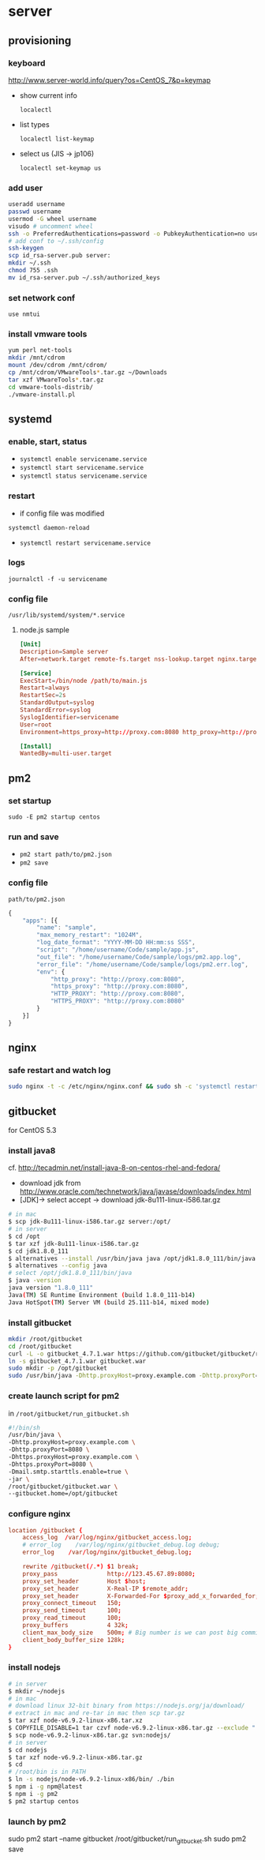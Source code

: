 * server
** provisioning
*** keyboard
    http://www.server-world.info/query?os=CentOS_7&p=keymap
    - show current info

      =localectl=
    - list types

      =localectl list-keymap=
    - select us (JIS -> jp106)

      =localectl set-keymap us=
*** add user
    #+BEGIN_SRC sh
      useradd username
      passwd username
      usermod -G wheel username
      visudo # uncomment wheel
      ssh -o PreferredAuthentications=password -o PubkeyAuthentication=no username@192.168.0.10
      # add conf to ~/.ssh/config
      ssh-keygen
      scp id_rsa-server.pub server:
      mkdir ~/.ssh
      chmod 755 .ssh
      mv id_rsa-server.pub ~/.ssh/authorized_keys
    #+END_SRC
*** set network conf
    =use nmtui=
*** install vmware tools
    #+BEGIN_SRC sh
      yum perl net-tools
      mkdir /mnt/cdrom
      mount /dev/cdrom /mnt/cdrom/
      cp /mnt/cdrom/VMwareTools*.tar.gz ~/Downloads
      tar xzf VMwareTools*.tar.gz
      cd vmware-tools-distrib/
      ./vmware-install.pl
    #+END_SRC
** systemd
*** enable, start, status
    - =systemctl enable servicename.service=
    - =systemctl start servicename.service=
    - =systemctl status servicename.service=
*** restart
    - if config file was modified
    =systemctl daemon-reload=
    - =systemctl restart servicename.service=
*** logs
    =journalctl -f -u servicename=
*** config file
    =/usr/lib/systemd/system/*.service=
**** node.js sample
     #+BEGIN_SRC conf
       [Unit]
       Description=Sample server
       After=network.target remote-fs.target nss-lookup.target nginx.target mongod.target

       [Service]
       ExecStart=/bin/node /path/to/main.js
       Restart=always
       RestartSec=2s
       StandardOutput=syslog
       StandardError=syslog
       SyslogIdentifier=servicename
       User=root
       Environment=https_proxy=http://proxy.com:8080 http_proxy=http://proxy.com:8080 HTTPS_PROXY=http://proxy.com:8080 HTTP_PROXY=http://proxy.com:8080 MONGO_URL=mongodb://localhost:27017/sample ROOT_URL=https://sample.com PORT=3000

       [Install]
       WantedBy=multi-user.target
     #+END_SRC
** pm2
*** set startup
    =sudo -E pm2 startup centos=
*** run and save
    - =pm2 start path/to/pm2.json=
    - =pm2 save=
*** config file
    =path/to/pm2.json=
    #+BEGIN_SRC js
      {
          "apps": [{
              "name": "sample",
              "max_memory_restart": "1024M",
              "log_date_format": "YYYY-MM-DD HH:mm:ss SSS",
              "script": "/home/username/Code/sample/app.js",
              "out_file": "/home/username/Code/sample/logs/pm2.app.log",
              "error_file": "/home/username/Code/sample/logs/pm2.err.log",
              "env": {
                  "http_proxy": "http://proxy.com:8080",
                  "https_proxy": "http://proxy.com:8080",
                  "HTTP_PROXY": "http://proxy.com:8080",
                  "HTTPS_PROXY": "http://proxy.com:8080"
              }
          }]
      }
    #+END_SRC
** nginx
*** safe restart and watch log
    #+BEGIN_SRC sh
      sudo nginx -t -c /etc/nginx/nginx.conf && sudo sh -c 'systemctl restart nginx; journalctl -f -u nginx'
    #+END_SRC
** gitbucket
   for CentOS 5.3
*** install java8
    cf. http://tecadmin.net/install-java-8-on-centos-rhel-and-fedora/

    - download jdk from http://www.oracle.com/technetwork/java/javase/downloads/index.html
    - [JDK]-> select accept -> download jdk-8u111-linux-i586.tar.gz

    #+BEGIN_SRC sh
      # in mac
      $ scp jdk-8u111-linux-i586.tar.gz server:/opt/
      # in server
      $ cd /opt
      $ tar xzf jdk-8u111-linux-i586.tar.gz
      $ cd jdk1.8.0_111
      $ alternatives --install /usr/bin/java java /opt/jdk1.8.0_111/bin/java 2
      $ alternatives --config java
      # select /opt/jdk1.8.0_111/bin/java
      $ java -version
      java version "1.8.0_111"
      Java(TM) SE Runtime Environment (build 1.8.0_111-b14)
      Java HotSpot(TM) Server VM (build 25.111-b14, mixed mode)
    #+END_SRC
*** install gitbucket
    #+BEGIN_SRC sh
      mkdir /root/gitbucket
      cd /root/gitbucket
      curl -L -o gitbucket_4.7.1.war https://github.com/gitbucket/gitbucket/releases/download/4.7.1/gitbucket.war
      ln -s gitbucket_4.7.1.war gitbucket.war
      sudo mkdir -p /opt/gitbucket
      sudo /usr/bin/java -Dhttp.proxyHost=proxy.example.com -Dhttp.proxyPort=8080 -Dhttps.proxyHost=proxy.example.com -Dhttps.proxyPort=8080 -Dmail.smtp.starttls.enable=true -jar /root/gitbucket/gitbucket.war --gitbucket.home=/opt/gitbucket
    #+END_SRC
*** create launch script for pm2
    in =/root/gitbucket/run_gitbucket.sh=
    #+BEGIN_SRC sh
      #!/bin/sh
      /usr/bin/java \
      -Dhttp.proxyHost=proxy.example.com \
      -Dhttp.proxyPort=8080 \
      -Dhttps.proxyHost=proxy.example.com \
      -Dhttps.proxyPort=8080 \
      -Dmail.smtp.starttls.enable=true \
      -jar \
      /root/gitbucket/gitbucket.war \
      --gitbucket.home=/opt/gitbucket
    #+END_SRC
*** configure nginx
    #+BEGIN_SRC conf
      location /gitbucket {
          access_log  /var/log/nginx/gitbucket_access.log;
          # error_log    /var/log/nginx/gitbucket_debug.log debug;
          error_log    /var/log/nginx/gitbucket_debug.log;

          rewrite /gitbucket(/.*) $1 break;
          proxy_pass              http://123.45.67.89:8080;
          proxy_set_header        Host $host;
          proxy_set_header        X-Real-IP $remote_addr;
          proxy_set_header        X-Forwarded-For $proxy_add_x_forwarded_for;
          proxy_connect_timeout   150;
          proxy_send_timeout      100;
          proxy_read_timeout      100;
          proxy_buffers           4 32k;
          client_max_body_size    500m; # Big number is we can post big commits.
          client_body_buffer_size 128k;
      }
    #+END_SRC
*** install nodejs
    #+BEGIN_SRC sh
      # in server
      $ mkdir ~/nodejs
      # in mac
      # download linux 32-bit binary from https://nodejs.org/ja/download/
      # extract in mac and re-tar in mac then scp tar.gz
      $ tar xzf node-v6.9.2-linux-x86.tar.xz
      $ COPYFILE_DISABLE=1 tar czvf node-v6.9.2-linux-x86.tar.gz --exclude ".DS_Store" --exclude "*~" node-v6.9.2-linux-x86
      $ scp node-v6.9.2-linux-x86.tar.gz svn:nodejs/
      # in server
      $ cd nodejs
      $ tar xzf node-v6.9.2-linux-x86.tar.gz
      $ cd
      # /root/bin is in PATH
      $ ln -s nodejs/node-v6.9.2-linux-x86/bin/ ./bin
      $ npm i -g npm@latest
      $ npm i -g pm2
      $ pm2 startup centos
    #+END_SRC
*** launch by pm2
    sudo pm2 start --name gitbucket /root/gitbucket/run_gitbucket.sh
    sudo pm2 save
